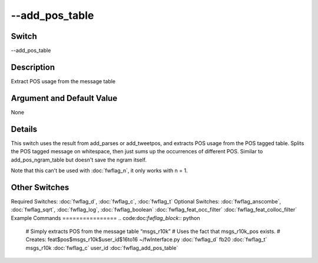 .. _fwflag_add_pos_table:
===============
--add_pos_table
===============
Switch
======

--add_pos_table

Description
===========

Extract POS usage from the message table

Argument and Default Value
==========================

None

Details
=======

This switch uses the result from add_parses or add_tweetpos, and extracts POS usage from the POS tagged table.
Splits the POS tagged message on whitespace, then just sums up the occurrences of different POS.
Similar to add_pos_ngram_table but doesn't save the ngram itself.

Note that this can't be used with :doc:`fwflag_n`, it only works with n = 1.

Other Switches
==============

Required Switches:
:doc:`fwflag_d`, :doc:`fwflag_c`, :doc:`fwflag_t` Optional Switches:
:doc:`fwflag_anscombe`, :doc:`fwflag_sqrt`, :doc:`fwflag_log`, :doc:`fwflag_boolean` :doc:`fwflag_feat_occ_filter` :doc:`fwflag_feat_colloc_filter` 
Example Commands
================
.. code:doc:`fwflag_block`:: python


 # Simply extracts POS from the message table “msgs_r10k”
 # Uses the fact that msgs_r10k_pos exists.
 # Creates: feat$pos$msgs_r10k$user_id$16to16
 ~/fwInterface.py :doc:`fwflag_d` fb20 :doc:`fwflag_t` msgs_r10k :doc:`fwflag_c` user_id :doc:`fwflag_add_pos_table` 